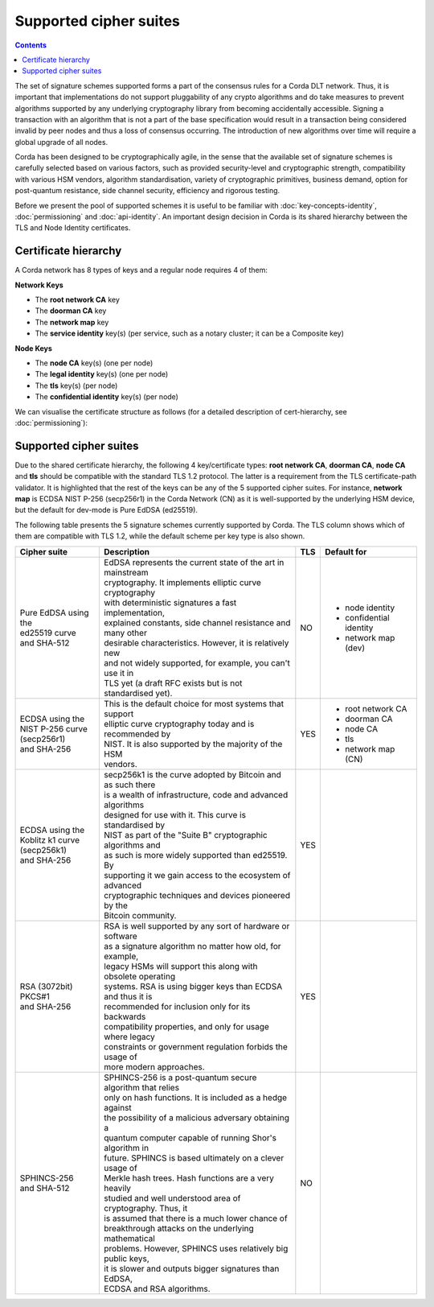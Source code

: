 Supported cipher suites
=======================

.. contents::

The set of signature schemes supported forms a part of the consensus rules for a Corda DLT network.
Thus, it is important that implementations do not support pluggability of any crypto algorithms and do take measures
to prevent algorithms supported by any underlying cryptography library from becoming accidentally accessible.
Signing a transaction with an algorithm that is not a part of the base specification would result in a transaction
being considered invalid by peer nodes and thus a loss of consensus occurring. The introduction of new algorithms
over time will require a global upgrade of all nodes.

Corda has been designed to be cryptographically agile, in the sense that the available set of signature schemes is
carefully selected based on various factors, such as provided security-level and cryptographic strength, compatibility
with various HSM vendors, algorithm standardisation, variety of cryptographic primitives, business demand, option for
post-quantum resistance, side channel security, efficiency and rigorous testing.

Before we present the pool of supported schemes it is useful to be familiar with :doc:`key-concepts-identity`,
:doc:`permissioning` and :doc:`api-identity`. An important design decision in Corda is its shared hierarchy
between the TLS and Node Identity certificates.

Certificate hierarchy
---------------------

A Corda network has 8 types of keys and a regular node requires 4 of them:

**Network Keys**

* The **root network CA** key
* The **doorman CA** key
* The **network map** key
* The **service identity** key(s) (per service, such as a notary cluster; it can be a Composite key)

**Node Keys**

* The **node CA** key(s) (one per node)
* The **legal identity** key(s) (one per node)
* The **tls** key(s) (per node)
* The **confidential identity** key(s) (per node)

We can visualise the certificate structure as follows (for a detailed description of cert-hierarchy,
see :doc:`permissioning`):

.. image:: resources/certificate_structure.png
   :scale: 55%
   :align: center

Supported cipher suites
-----------------------
Due to the shared certificate hierarchy, the following 4 key/certificate types: **root network CA**, **doorman CA**,
**node CA** and **tls** should be compatible with the standard TLS 1.2 protocol. The latter is a requirement from the
TLS certificate-path validator. It is highlighted that the rest of the keys can be any of the 5 supported cipher suites.
For instance, **network map** is ECDSA NIST P-256 (secp256r1) in the Corda Network (CN) as it is well-supported by the
underlying HSM device, but the default for dev-mode is Pure EdDSA (ed25519).

The following table presents the 5 signature schemes currently supported by Corda. The TLS column shows which of them
are compatible with TLS 1.2, while the default scheme per key type is also shown.

+-------------------------+---------------------------------------------------------------+-----+-------------------------+
| Cipher suite            | Description                                                   | TLS | Default for             |
+=========================+===============================================================+=====+=========================+
| | Pure EdDSA using the  | | EdDSA represents the current state of the art in mainstream | NO  | - node identity         |
| | ed25519 curve         | | cryptography. It implements elliptic curve cryptography     |     | - confidential identity |
| | and SHA-512           | | with deterministic signatures a fast implementation,        |     | - network map (dev)     |
|                         | | explained constants, side channel resistance and many other |     |                         |
|                         | | desirable characteristics. However, it is relatively new    |     |                         |
|                         | | and not widely supported, for example, you can't use it in  |     |                         |
|                         | | TLS yet (a draft RFC exists but is not standardised yet).   |     |                         |
+-------------------------+---------------------------------------------------------------+-----+-------------------------+
| | ECDSA using the       | | This is the default choice for most systems that support    | YES | - root network CA       |
| | NIST P-256 curve      | | elliptic curve cryptography today and is recommended by     |     | - doorman CA            |
| | (secp256r1)           | | NIST. It is also supported by the majority of the HSM       |     | - node CA               |
| | and SHA-256           | | vendors.                                                    |     | - tls                   |
|                         |                                                               |     | - network map (CN)      |
+-------------------------+---------------------------------------------------------------+-----+-------------------------+
| | ECDSA using the       | | secp256k1 is the curve adopted by Bitcoin and as such there | YES |                         |
| | Koblitz k1 curve      | | is a wealth of infrastructure, code and advanced algorithms |     |                         |
| | (secp256k1)           | | designed for use with it. This curve is standardised by     |     |                         |
| | and SHA-256           | | NIST as part of the "Suite B" cryptographic algorithms and  |     |                         |
|                         | | as such is more widely supported than ed25519. By           |     |                         |
|                         | | supporting it we gain access to the ecosystem of advanced   |     |                         |
|                         | | cryptographic techniques and devices pioneered by the       |     |                         |
|                         | | Bitcoin community.                                          |     |                         |
+-------------------------+---------------------------------------------------------------+-----+-------------------------+
| | RSA (3072bit) PKCS#1  | | RSA is well supported by any sort of hardware or software   | YES |                         |
| | and SHA-256           | | as a signature algorithm no matter how old, for example,    |     |                         |
|                         | | legacy HSMs will support this along with obsolete operating |     |                         |
|                         | | systems. RSA is using bigger keys than ECDSA and thus it is |     |                         |
|                         | | recommended for inclusion only for its backwards            |     |                         |
|                         | | compatibility properties, and only for usage where legacy   |     |                         |
|                         | | constraints or government regulation forbids the usage of   |     |                         |
|                         | | more modern approaches.                                     |     |                         |
+-------------------------+---------------------------------------------------------------+-----+-------------------------+
| | SPHINCS-256           | | SPHINCS-256 is a post-quantum secure algorithm that relies  | NO  |                         |
| | and SHA-512           | | only on hash functions. It is included as a hedge against   |     |                         |
|                         | | the possibility of a malicious adversary obtaining a        |     |                         |
|                         | | quantum computer capable of running Shor's algorithm in     |     |                         |
|                         | | future. SPHINCS is based ultimately on a clever usage of    |     |                         |
|                         | | Merkle hash trees. Hash functions are a very heavily        |     |                         |
|                         | | studied and well understood area of cryptography. Thus, it  |     |                         |
|                         | | is assumed that there is a much lower chance of             |     |                         |
|                         | | breakthrough attacks on the underlying mathematical         |     |                         |
|                         | | problems. However, SPHINCS uses relatively big public keys, |     |                         |
|                         | | it is slower and outputs bigger signatures than EdDSA,      |     |                         |
|                         | | ECDSA and RSA algorithms.                                   |     |                         |
+-------------------------+---------------------------------------------------------------+-----+-------------------------+
